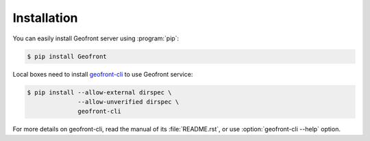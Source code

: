 Installation
============

You can easily install Geofront server using :program:`pip`:

.. code-block:: console

   $ pip install Geofront

Local boxes need to install geofront-cli_ to use Geofront service:

.. code-block:: console

   $ pip install --allow-external dirspec \
                 --allow-unverified dirspec \
                 geofront-cli

For more details on geofront-cli, read the manual of its :file:`README.rst`,
or use :option:`geofront-cli --help` option.

.. _geofront-cli: https://github.com/spoqa/geofront-cli
